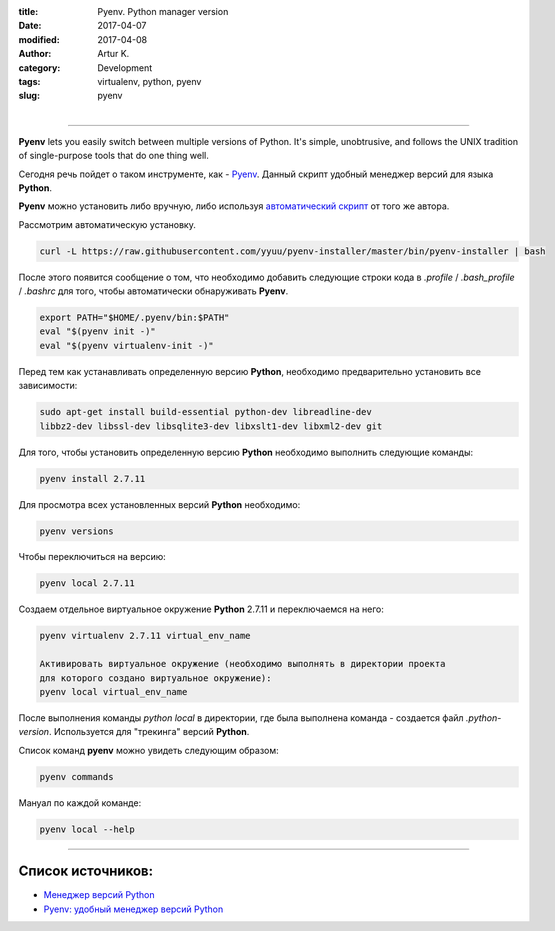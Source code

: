 :title: Pyenv. Python manager version
:date: 2017-04-07
:modified: 2017-04-08
:author: Artur K.
:category: Development
:tags: virtualenv, python, pyenv
:slug: pyenv

.. figure:: /images/python-pyenv.jpg
    :height: 180px
    :width: 180px
    :scale: 100%
    :align: left
    :alt: Pyenv

----

**Pyenv** lets you easily switch between multiple versions of Python. It's simple,
unobtrusive, and follows the UNIX tradition of single-purpose tools that do one thing well.

Сегодня речь пойдет о таком инструменте, как - `Pyenv <https://github.com/pyenv/pyenv>`_.
Данный скрипт удобный менеджер версий для языка **Python**.

**Pyenv** можно установить либо вручную, либо используя `автоматический скрипт <https://github.com/pyenv/pyenv-installer>`_ от
того же автора.

Рассмотрим автоматическую установку.

.. code::

    curl -L https://raw.githubusercontent.com/yyuu/pyenv-installer/master/bin/pyenv-installer | bash

После этого появится сообщение о том, что необходимо добавить следующие строки
кода в *.profile* / *.bash_profile* / *.bashrc* для того, чтобы автоматически обнаруживать **Pyenv**.

.. code::

    export PATH="$HOME/.pyenv/bin:$PATH"
    eval "$(pyenv init -)"
    eval "$(pyenv virtualenv-init -)"

Перед тем как устанавливать определенную версию **Python**, необходимо
предварительно установить все зависимости:

.. code::

    sudo apt-get install build-essential python-dev libreadline-dev
    libbz2-dev libssl-dev libsqlite3-dev libxslt1-dev libxml2-dev git

Для того, чтобы установить определенную версию **Python** необходимо выполнить
следующие команды:

.. code::

    pyenv install 2.7.11

Для просмотра всех установленных версий **Python** необходимо:

.. code::

    pyenv versions

Чтобы переключиться на версию:

.. code::

    pyenv local 2.7.11

Создаем отдельное виртуальное окружение **Python** 2.7.11 и переключаемся на него:

.. code::

    pyenv virtualenv 2.7.11 virtual_env_name

    Активировать виртуальное окружение (необходимо выполнять в директории проекта
    для которого создано виртуальное окружение):
    pyenv local virtual_env_name

После выполнения команды *python local* в директории, где была выполнена команда - создается файл
*.python-version*. Используется для "трекинга" версий **Python**.

Список команд **pyenv** можно увидеть следующим образом:

.. code::

    pyenv commands

Мануал по каждой команде:

.. code::

    pyenv local --help

----

======================
**Список источников:**
======================

- `Менеджер версий Python <https://habrahabr.ru/post/203516/>`_
- `Pyenv: удобный менеджер версий Python <https://khashtamov.com/2015/12/pyenv-python/>`_
